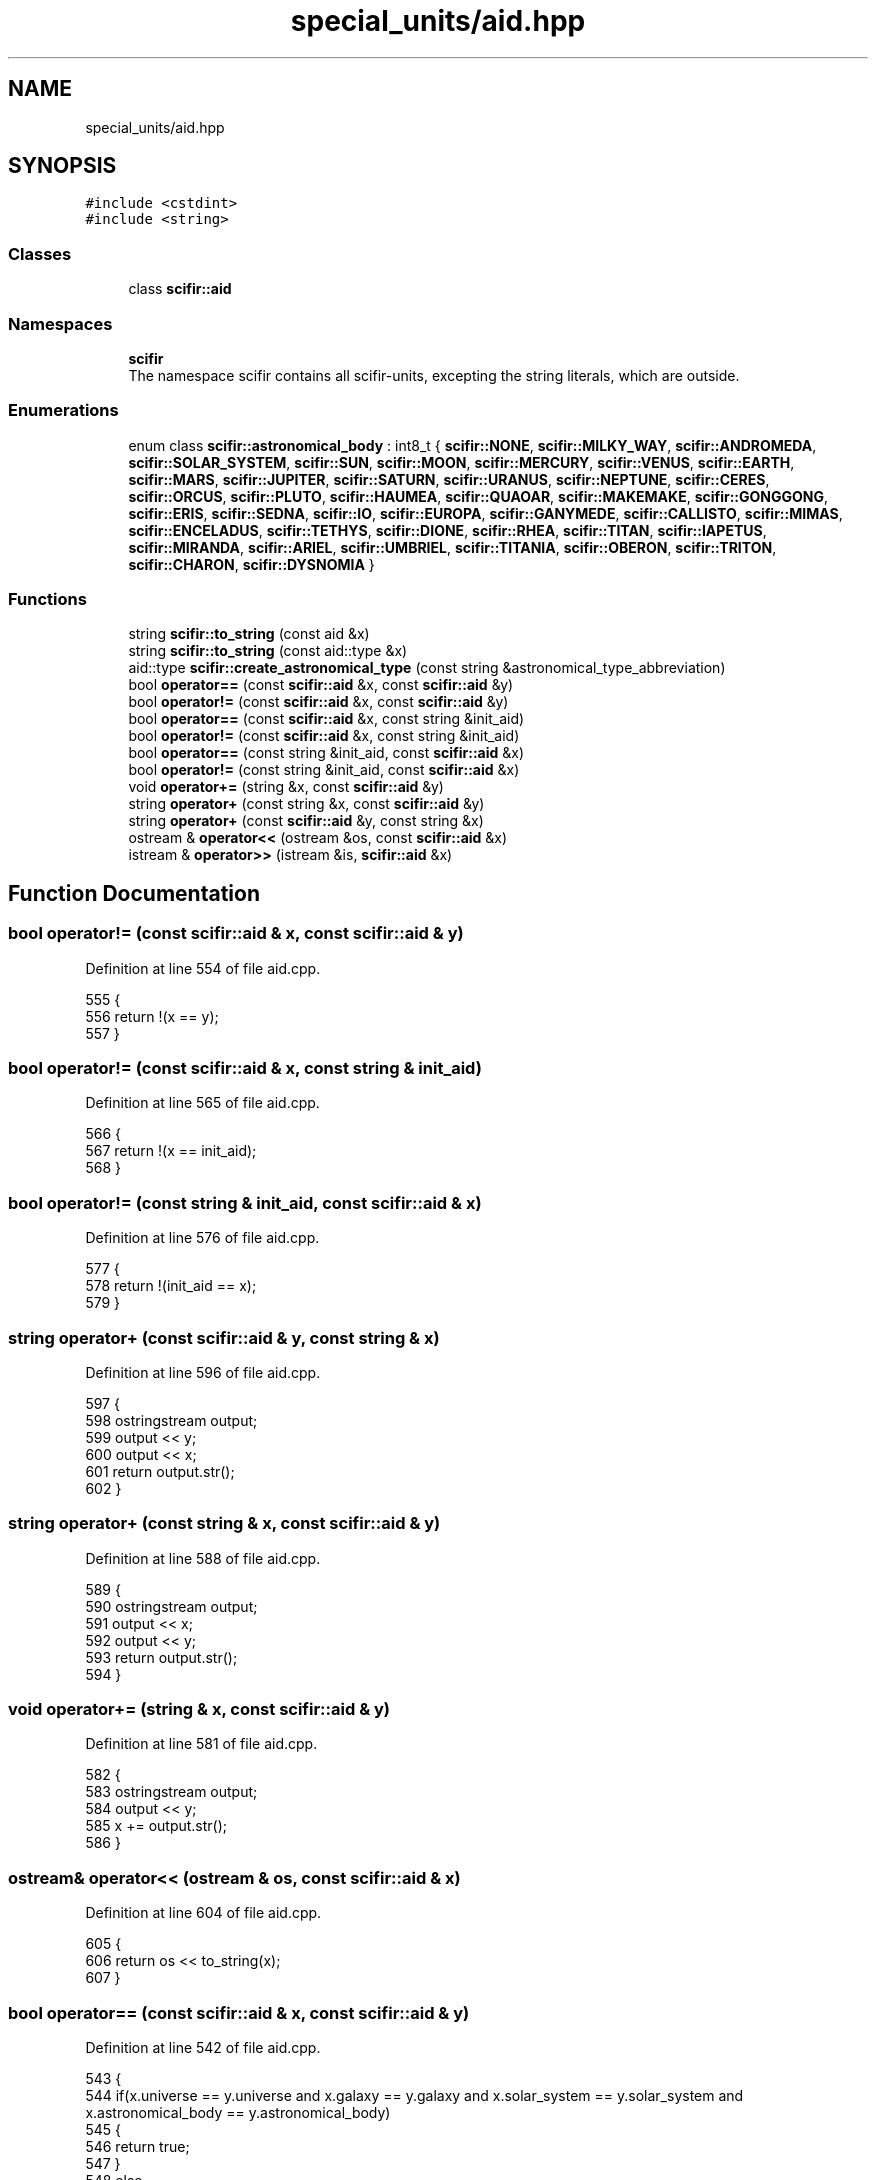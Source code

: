 .TH "special_units/aid.hpp" 3 "Sat Jul 13 2024" "Version 2.0.0" "scifir-units" \" -*- nroff -*-
.ad l
.nh
.SH NAME
special_units/aid.hpp
.SH SYNOPSIS
.br
.PP
\fC#include <cstdint>\fP
.br
\fC#include <string>\fP
.br

.SS "Classes"

.in +1c
.ti -1c
.RI "class \fBscifir::aid\fP"
.br
.in -1c
.SS "Namespaces"

.in +1c
.ti -1c
.RI " \fBscifir\fP"
.br
.RI "The namespace scifir contains all scifir-units, excepting the string literals, which are outside\&. "
.in -1c
.SS "Enumerations"

.in +1c
.ti -1c
.RI "enum class \fBscifir::astronomical_body\fP : int8_t { \fBscifir::NONE\fP, \fBscifir::MILKY_WAY\fP, \fBscifir::ANDROMEDA\fP, \fBscifir::SOLAR_SYSTEM\fP, \fBscifir::SUN\fP, \fBscifir::MOON\fP, \fBscifir::MERCURY\fP, \fBscifir::VENUS\fP, \fBscifir::EARTH\fP, \fBscifir::MARS\fP, \fBscifir::JUPITER\fP, \fBscifir::SATURN\fP, \fBscifir::URANUS\fP, \fBscifir::NEPTUNE\fP, \fBscifir::CERES\fP, \fBscifir::ORCUS\fP, \fBscifir::PLUTO\fP, \fBscifir::HAUMEA\fP, \fBscifir::QUAOAR\fP, \fBscifir::MAKEMAKE\fP, \fBscifir::GONGGONG\fP, \fBscifir::ERIS\fP, \fBscifir::SEDNA\fP, \fBscifir::IO\fP, \fBscifir::EUROPA\fP, \fBscifir::GANYMEDE\fP, \fBscifir::CALLISTO\fP, \fBscifir::MIMAS\fP, \fBscifir::ENCELADUS\fP, \fBscifir::TETHYS\fP, \fBscifir::DIONE\fP, \fBscifir::RHEA\fP, \fBscifir::TITAN\fP, \fBscifir::IAPETUS\fP, \fBscifir::MIRANDA\fP, \fBscifir::ARIEL\fP, \fBscifir::UMBRIEL\fP, \fBscifir::TITANIA\fP, \fBscifir::OBERON\fP, \fBscifir::TRITON\fP, \fBscifir::CHARON\fP, \fBscifir::DYSNOMIA\fP }"
.br
.in -1c
.SS "Functions"

.in +1c
.ti -1c
.RI "string \fBscifir::to_string\fP (const aid &x)"
.br
.ti -1c
.RI "string \fBscifir::to_string\fP (const aid::type &x)"
.br
.ti -1c
.RI "aid::type \fBscifir::create_astronomical_type\fP (const string &astronomical_type_abbreviation)"
.br
.ti -1c
.RI "bool \fBoperator==\fP (const \fBscifir::aid\fP &x, const \fBscifir::aid\fP &y)"
.br
.ti -1c
.RI "bool \fBoperator!=\fP (const \fBscifir::aid\fP &x, const \fBscifir::aid\fP &y)"
.br
.ti -1c
.RI "bool \fBoperator==\fP (const \fBscifir::aid\fP &x, const string &init_aid)"
.br
.ti -1c
.RI "bool \fBoperator!=\fP (const \fBscifir::aid\fP &x, const string &init_aid)"
.br
.ti -1c
.RI "bool \fBoperator==\fP (const string &init_aid, const \fBscifir::aid\fP &x)"
.br
.ti -1c
.RI "bool \fBoperator!=\fP (const string &init_aid, const \fBscifir::aid\fP &x)"
.br
.ti -1c
.RI "void \fBoperator+=\fP (string &x, const \fBscifir::aid\fP &y)"
.br
.ti -1c
.RI "string \fBoperator+\fP (const string &x, const \fBscifir::aid\fP &y)"
.br
.ti -1c
.RI "string \fBoperator+\fP (const \fBscifir::aid\fP &y, const string &x)"
.br
.ti -1c
.RI "ostream & \fBoperator<<\fP (ostream &os, const \fBscifir::aid\fP &x)"
.br
.ti -1c
.RI "istream & \fBoperator>>\fP (istream &is, \fBscifir::aid\fP &x)"
.br
.in -1c
.SH "Function Documentation"
.PP 
.SS "bool operator!= (const \fBscifir::aid\fP & x, const \fBscifir::aid\fP & y)"

.PP
Definition at line 554 of file aid\&.cpp\&.
.PP
.nf
555 {
556     return !(x == y);
557 }
.fi
.SS "bool operator!= (const \fBscifir::aid\fP & x, const string & init_aid)"

.PP
Definition at line 565 of file aid\&.cpp\&.
.PP
.nf
566 {
567     return !(x == init_aid);
568 }
.fi
.SS "bool operator!= (const string & init_aid, const \fBscifir::aid\fP & x)"

.PP
Definition at line 576 of file aid\&.cpp\&.
.PP
.nf
577 {
578     return !(init_aid == x);
579 }
.fi
.SS "string operator+ (const \fBscifir::aid\fP & y, const string & x)"

.PP
Definition at line 596 of file aid\&.cpp\&.
.PP
.nf
597 {
598     ostringstream output;
599     output << y;
600     output << x;
601     return output\&.str();
602 }
.fi
.SS "string operator+ (const string & x, const \fBscifir::aid\fP & y)"

.PP
Definition at line 588 of file aid\&.cpp\&.
.PP
.nf
589 {
590     ostringstream output;
591     output << x;
592     output << y;
593     return output\&.str();
594 }
.fi
.SS "void operator+= (string & x, const \fBscifir::aid\fP & y)"

.PP
Definition at line 581 of file aid\&.cpp\&.
.PP
.nf
582 {
583     ostringstream output;
584     output << y;
585     x += output\&.str();
586 }
.fi
.SS "ostream& operator<< (ostream & os, const \fBscifir::aid\fP & x)"

.PP
Definition at line 604 of file aid\&.cpp\&.
.PP
.nf
605 {
606     return os << to_string(x);
607 }
.fi
.SS "bool operator== (const \fBscifir::aid\fP & x, const \fBscifir::aid\fP & y)"

.PP
Definition at line 542 of file aid\&.cpp\&.
.PP
.nf
543 {
544     if(x\&.universe == y\&.universe and x\&.galaxy == y\&.galaxy and x\&.solar_system == y\&.solar_system and x\&.astronomical_body == y\&.astronomical_body)
545     {
546         return true;
547     }
548     else
549     {
550         return false;
551     }
552 }
.fi
.SS "bool operator== (const \fBscifir::aid\fP & x, const string & init_aid)"

.PP
Definition at line 559 of file aid\&.cpp\&.
.PP
.nf
560 {
561     scifir::aid y = scifir::aid(init_aid);
562     return (x == y);
563 }
.fi
.SS "bool operator== (const string & init_aid, const \fBscifir::aid\fP & x)"

.PP
Definition at line 570 of file aid\&.cpp\&.
.PP
.nf
571 {
572     scifir::aid y = scifir::aid(init_aid);
573     return (x == y);
574 }
.fi
.SS "istream& operator>> (istream & is, \fBscifir::aid\fP & x)"

.PP
Definition at line 609 of file aid\&.cpp\&.
.PP
.nf
610 {
611     char a[256];
612     is\&.getline(a, 256);
613     string b(a);
614     boost::trim(b);
615     x = scifir::aid(b);
616     return is;
617 }
.fi
.SH "Author"
.PP 
Generated automatically by Doxygen for scifir-units from the source code\&.
